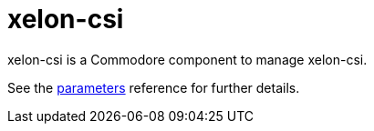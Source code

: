 = xelon-csi

xelon-csi is a Commodore component to manage xelon-csi.

See the xref:references/parameters.adoc[parameters] reference for further details.
